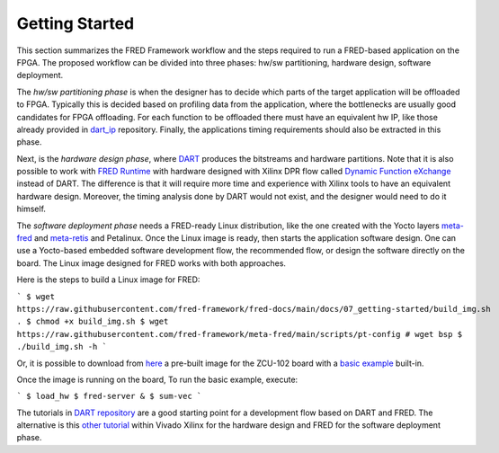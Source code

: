 .. _getting_started:

==============================
Getting Started
==============================

This section summarizes the FRED Framework workflow and the steps required to run a FRED-based application on the FPGA. The proposed workflow can be divided into three phases: hw/sw partitioning, hardware design, software deployment. 

The *hw/sw partitioning phase* is when the designer has to decide which parts of the target application will be offloaded to FPGA. Typically this is decided based on profiling data from the application, where the bottlenecks are usually good candidates for FPGA offloading. For each function to be offloaded there must have an equivalent hw IP, like those already provided in `dart_ip <https://github.com/fred-framework/dart_ips>`_ repository. Finally, the applications timing requirements should also be extracted in this phase.

Next, is the *hardware design phase*, where `DART <../02_dart>`_ produces the bitstreams and hardware partitions. Note that it is also possible to work with `FRED Runtime <../03_runtime>`_ with hardware designed with Xilinx DPR flow called `Dynamic Function eXchange <https://www.xilinx.com/support/documentation/sw_manuals/xilinx2020_2/ug909-vivado-partial-reconfiguration.pdf>`_ instead of DART. The difference is that it will require more time and experience with Xilinx tools to have an equivalent hardware design. Moreover, the timing analysis done by DART would not exist, and the designer would need to do it himself.

The *software deployment phase* needs a FRED-ready Linux distribution, like the one created with the Yocto layers  `meta-fred <https://github.com/fred-framework/meta-fred>`_ and `meta-retis <https://github.com/fred-framework/meta-retis>`_ and Petalinux. Once the Linux image is ready, then starts the application software design. One can use a Yocto-based embedded software development flow, the recommended flow, or design the software directly on the board. The Linux image designed for FRED works with both approaches. 

Here is the steps to build a Linux image for FRED:

```
$ wget https://raw.githubusercontent.com/fred-framework/fred-docs/main/docs/07_getting-started/build_img.sh .
$ chmod +x build_img.sh
$ wget https://raw.githubusercontent.com/fred-framework/meta-fred/main/scripts/pt-config
# wget bsp
$ ./build_img.sh -h
```

Or, it is possible to download from `here <https://owncloud.santannapisa.it/index.php/s/r4gYzs0VOa7y6yY/download?path=%2FAMPERE-Shared%2FMS3&files=fred_image.tar.gz>`_ a pre-built image for the ZCU-102 board with a `basic example <https://github.com/fred-framework/meta-fred/tree/main/recipes-example/sum-vec>`_ built-in.

Once the image is running on the board, To run the basic example, execute:

```
$ load_hw
$ fred-server &
$ sum-vec
```

The tutorials in `DART repository <https://github.com/fred-framework/dart/blob/master/docs/example.md>`_ are a good starting point for a development flow based on DART and FRED. The alternative is this `other tutorial <https://gitlab.retis.santannapisa.it/m.pagani/fred-docs>`_ within Vivado Xilinx for the hardware design and FRED for the software deployment phase.
